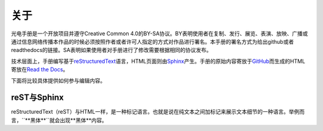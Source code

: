 ============================
关于
============================

光电手册是一个开放项目并遵守Creative Common 4.0的BY-SA协议。BY表明使用者在复制、发行、展览、表演、放映、广播或通过信息网络传播本作品的时候必须按照作者或者许可人指定的方式对作品进行署名。本手册的署名方式为给出github或者readthedocs的链接。SA表明如果使用者对手册进行了修改需要根据相同的协议发布。

.. image:: ccbysa.png
    :width: 250px
	
技术层面上，手册编写基于\ reStructuredText_\语言，HTML页面则由\ Sphinx_\产生。手册的原始内容寄放于\ GitHub_\而生成的HTML寄放在\ `Read the Docs`_\。

.. _reStructuredText: http://docutils.sourceforge.net/rst.html
.. _Sphinx: http://sphinx-doc.org/
.. _Github: https://github.com/
.. _Read the Docs: https://readthedocs.org/


下面将比较具体提供如何参与编辑内容。

reST与Sphinx
-----------------

reStructuredText（reST）与HTML一样，是一种标记语言。也就是说在纯文本之间加标记来展示文本细节的一种语言。举例而言，``**黑体**``就会出现**黑体**内容。